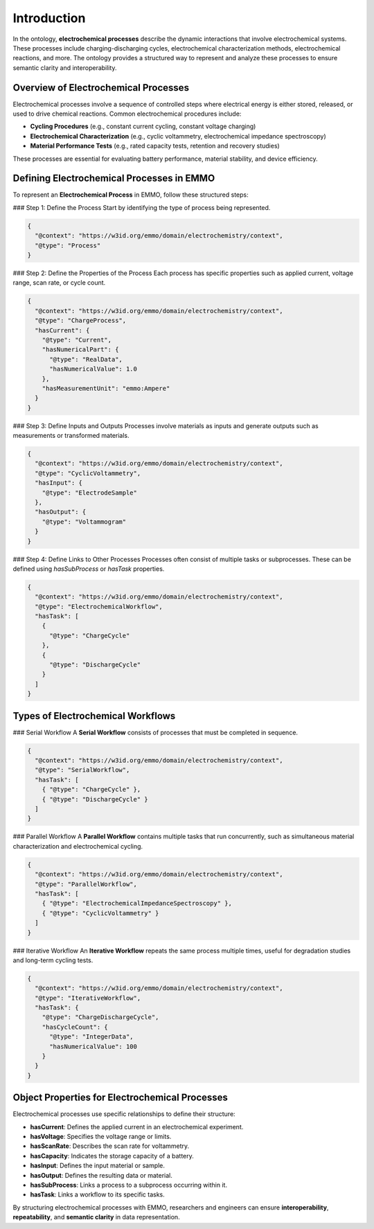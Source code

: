 Introduction
============

In the ontology, **electrochemical processes** describe the dynamic interactions that involve electrochemical systems. These processes include charging-discharging cycles, electrochemical characterization methods, electrochemical reactions, and more. The ontology provides a structured way to represent and analyze these processes to ensure semantic clarity and interoperability.

Overview of Electrochemical Processes
-------------------------------------
Electrochemical processes involve a sequence of controlled steps where electrical energy is either stored, released, or used to drive chemical reactions. Common electrochemical procedures include:

- **Cycling Procedures** (e.g., constant current cycling, constant voltage charging)
- **Electrochemical Characterization** (e.g., cyclic voltammetry, electrochemical impedance spectroscopy)
- **Material Performance Tests** (e.g., rated capacity tests, retention and recovery studies)

These processes are essential for evaluating battery performance, material stability, and device efficiency.

Defining Electrochemical Processes in EMMO
------------------------------------------
To represent an **Electrochemical Process** in EMMO, follow these structured steps:

### Step 1: Define the Process
Start by identifying the type of process being represented.

.. code-block:: json

   {
     "@context": "https://w3id.org/emmo/domain/electrochemistry/context",
     "@type": "Process"
   }

### Step 2: Define the Properties of the Process
Each process has specific properties such as applied current, voltage range, scan rate, or cycle count.

.. code-block:: json

   {
     "@context": "https://w3id.org/emmo/domain/electrochemistry/context",
     "@type": "ChargeProcess",
     "hasCurrent": {
       "@type": "Current",
       "hasNumericalPart": {
         "@type": "RealData",
         "hasNumericalValue": 1.0
       },
       "hasMeasurementUnit": "emmo:Ampere"
     }
   }

### Step 3: Define Inputs and Outputs
Processes involve materials as inputs and generate outputs such as measurements or transformed materials.

.. code-block:: json

   {
     "@context": "https://w3id.org/emmo/domain/electrochemistry/context",
     "@type": "CyclicVoltammetry",
     "hasInput": {
       "@type": "ElectrodeSample"
     },
     "hasOutput": {
       "@type": "Voltammogram"
     }
   }

### Step 4: Define Links to Other Processes
Processes often consist of multiple tasks or subprocesses. These can be defined using `hasSubProcess` or `hasTask` properties.

.. code-block:: json

   {
     "@context": "https://w3id.org/emmo/domain/electrochemistry/context",
     "@type": "ElectrochemicalWorkflow",
     "hasTask": [
       {
         "@type": "ChargeCycle"
       },
       {
         "@type": "DischargeCycle"
       }
     ]
   }

Types of Electrochemical Workflows
----------------------------------

### Serial Workflow
A **Serial Workflow** consists of processes that must be completed in sequence.

.. code-block:: json

   {
     "@context": "https://w3id.org/emmo/domain/electrochemistry/context",
     "@type": "SerialWorkflow",
     "hasTask": [
       { "@type": "ChargeCycle" },
       { "@type": "DischargeCycle" }
     ]
   }

### Parallel Workflow
A **Parallel Workflow** contains multiple tasks that run concurrently, such as simultaneous material characterization and electrochemical cycling.

.. code-block:: json

   {
     "@context": "https://w3id.org/emmo/domain/electrochemistry/context",
     "@type": "ParallelWorkflow",
     "hasTask": [
       { "@type": "ElectrochemicalImpedanceSpectroscopy" },
       { "@type": "CyclicVoltammetry" }
     ]
   }

### Iterative Workflow
An **Iterative Workflow** repeats the same process multiple times, useful for degradation studies and long-term cycling tests.

.. code-block:: json

   {
     "@context": "https://w3id.org/emmo/domain/electrochemistry/context",
     "@type": "IterativeWorkflow",
     "hasTask": {
       "@type": "ChargeDischargeCycle",
       "hasCycleCount": {
         "@type": "IntegerData",
         "hasNumericalValue": 100
       }
     }
   }

Object Properties for Electrochemical Processes
----------------------------------------------
Electrochemical processes use specific relationships to define their structure:

- **hasCurrent**: Defines the applied current in an electrochemical experiment.
- **hasVoltage**: Specifies the voltage range or limits.
- **hasScanRate**: Describes the scan rate for voltammetry.
- **hasCapacity**: Indicates the storage capacity of a battery.
- **hasInput**: Defines the input material or sample.
- **hasOutput**: Defines the resulting data or material.
- **hasSubProcess**: Links a process to a subprocess occurring within it.
- **hasTask**: Links a workflow to its specific tasks.

By structuring electrochemical processes with EMMO, researchers and engineers can ensure **interoperability**, **repeatability**, and **semantic clarity** in data representation.
